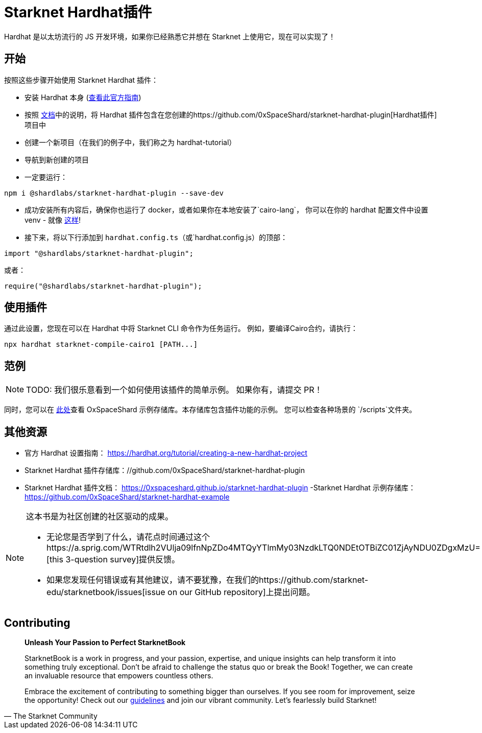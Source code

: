 [id="hardhat"]

= Starknet Hardhat插件

Hardhat 是以太坊流行的 JS 开发环境，如果你已经熟悉它并想在 Starknet 上使用它，现在可以实现了！

== 开始

按照这些步骤开始使用 Starknet Hardhat 插件：

* 安装 Hardhat 本身 (https://hardhat.org/tutorial/creating-a-new-hardhat-project[查看此官方指南])
* 按照 https://0xspaceshard.github.io/starknet-hardhat-plugin[文档]中的说明，将 Hardhat 插件包含在您创建的https://github.com/0xSpaceShard/starknet-hardhat-plugin[Hardhat插件]项目中
* 创建一个新项目（在我们的例子中，我们称之为 hardhat-tutorial）
* 导航到新创建的项目
* 一定要运行：

[source, bash]
----
npm i @shardlabs/starknet-hardhat-plugin --save-dev
----

* 成功安装所有内容后，确保你也运行了 docker，或者如果你在本地安装了`cairo-lang`， 你可以在你的 hardhat 配置文件中设置 venv - 就像 https://0xspaceshard.github.io/starknet-hardhat-plugin/docs/intro#existing-virtual-environment[这样]!

* 接下来，将以下行添加到 `hardhat.config.ts`（或`hardhat.config.js）的顶部：

[source, bash]
----
import "@shardlabs/starknet-hardhat-plugin";
----

或者：

[source, bash]
----
require("@shardlabs/starknet-hardhat-plugin");
----

== 使用插件

通过此设置，您现在可以在 Hardhat 中将 Starknet CLI 命令作为任务运行。 例如，要编译Cairo合约，请执行：

[source, bash]
----
npx hardhat starknet-compile-cairo1 [PATH...] 
----

== 范例

[NOTE]
====
TODO: 我们很乐意看到一个如何使用该插件的简单示例。 如果你有，请提交 PR！
====

同时，您可以在 https://github.com/0xSpaceShard/starknet-hardhat-example[此处]查看 OxSpaceShard 示例存储库。本存储库包含插件功能的示例。 您可以检查各种场景的 `/scripts`文件夹。

== 其他资源

- 官方 Hardhat 设置指南： https://hardhat.org/tutorial/creating-a-new-hardhat-project
- Starknet Hardhat 插件存储库：//github.com/0xSpaceShard/starknet-hardhat-plugin
- Starknet Hardhat 插件文档： https://0xspaceshard.github.io/starknet-hardhat-plugin
-Starknet Hardhat 示例存储库： https://github.com/0xSpaceShard/starknet-hardhat-example

[NOTE]
====
这本书是为社区创建的社区驱动的成果。

* 无论您是否学到了什么，请花点时间通过这个https://a.sprig.com/WTRtdlh2VUlja09lfnNpZDo4MTQyYTlmMy03NzdkLTQ0NDEtOTBiZC01ZjAyNDU0ZDgxMzU=[this 3-question survey]提供反馈。
* 如果您发现任何错误或有其他建议，请不要犹豫，在我们的https://github.com/starknet-edu/starknetbook/issues[issue on our GitHub repository]上提出问题。
====

== Contributing

[quote, The Starknet Community]
____
*Unleash Your Passion to Perfect StarknetBook*

StarknetBook is a work in progress, and your passion, expertise, and unique insights can help transform it into something truly exceptional. Don't be afraid to challenge the status quo or break the Book! Together, we can create an invaluable resource that empowers countless others.

Embrace the excitement of contributing to something bigger than ourselves. If you see room for improvement, seize the opportunity! Check out our https://github.com/starknet-edu/starknetbook/blob/main/CONTRIBUTING.adoc[guidelines] and join our vibrant community. Let's fearlessly build Starknet! 
____

